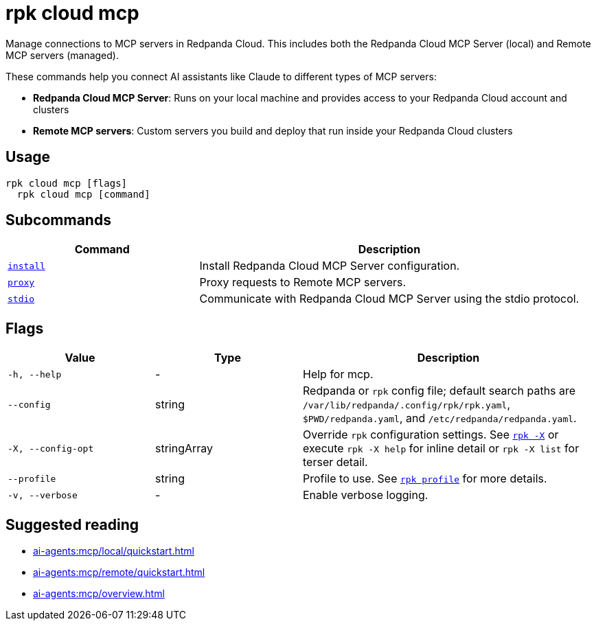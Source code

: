 = rpk cloud mcp
:description: Manage connections to MCP servers in Redpanda Cloud.
// tag::single-source[]

Manage connections to MCP servers in Redpanda Cloud. This includes both the Redpanda Cloud MCP Server (local) and Remote MCP servers (managed).

These commands help you connect AI assistants like Claude to different types of MCP servers:

* **Redpanda Cloud MCP Server**: Runs on your local machine and provides access to your Redpanda Cloud account and clusters
* **Remote MCP servers**: Custom servers you build and deploy that run inside your Redpanda Cloud clusters

== Usage

[,bash]
----
rpk cloud mcp [flags]
  rpk cloud mcp [command]
----

== Subcommands

[cols="1m,2a"]
|===
|Command |Description

|xref:reference:rpk/rpk-cloud/rpk-cloud-mcp-install.adoc[install] |Install Redpanda Cloud MCP Server configuration.

|xref:reference:rpk/rpk-cloud/rpk-cloud-mcp-proxy.adoc[proxy] |Proxy requests to Remote MCP servers.

|xref:reference:rpk/rpk-cloud/rpk-cloud-mcp-stdio.adoc[stdio] |Communicate with Redpanda Cloud MCP Server using the stdio protocol.
|===

== Flags

[cols="1m,1a,2a"]
|===
|*Value* |*Type* |*Description*

|-h, --help |- |Help for mcp.

|--config |string |Redpanda or `rpk` config file; default search paths are `/var/lib/redpanda/.config/rpk/rpk.yaml`, `$PWD/redpanda.yaml`, and `/etc/redpanda/redpanda.yaml`.

|-X, --config-opt |stringArray |Override `rpk` configuration settings. See xref:reference:rpk/rpk-x-options.adoc[`rpk -X`] or execute `rpk -X help` for inline detail or `rpk -X list` for terser detail.

|--profile |string |Profile to use. See xref:reference:rpk/rpk-profile.adoc[`rpk profile`] for more details.

|-v, --verbose |- |Enable verbose logging.
|===

== Suggested reading

* xref:ai-agents:mcp/local/quickstart.adoc[]
* xref:ai-agents:mcp/remote/quickstart.adoc[]
* xref:ai-agents:mcp/overview.adoc[]

// end::single-source[]